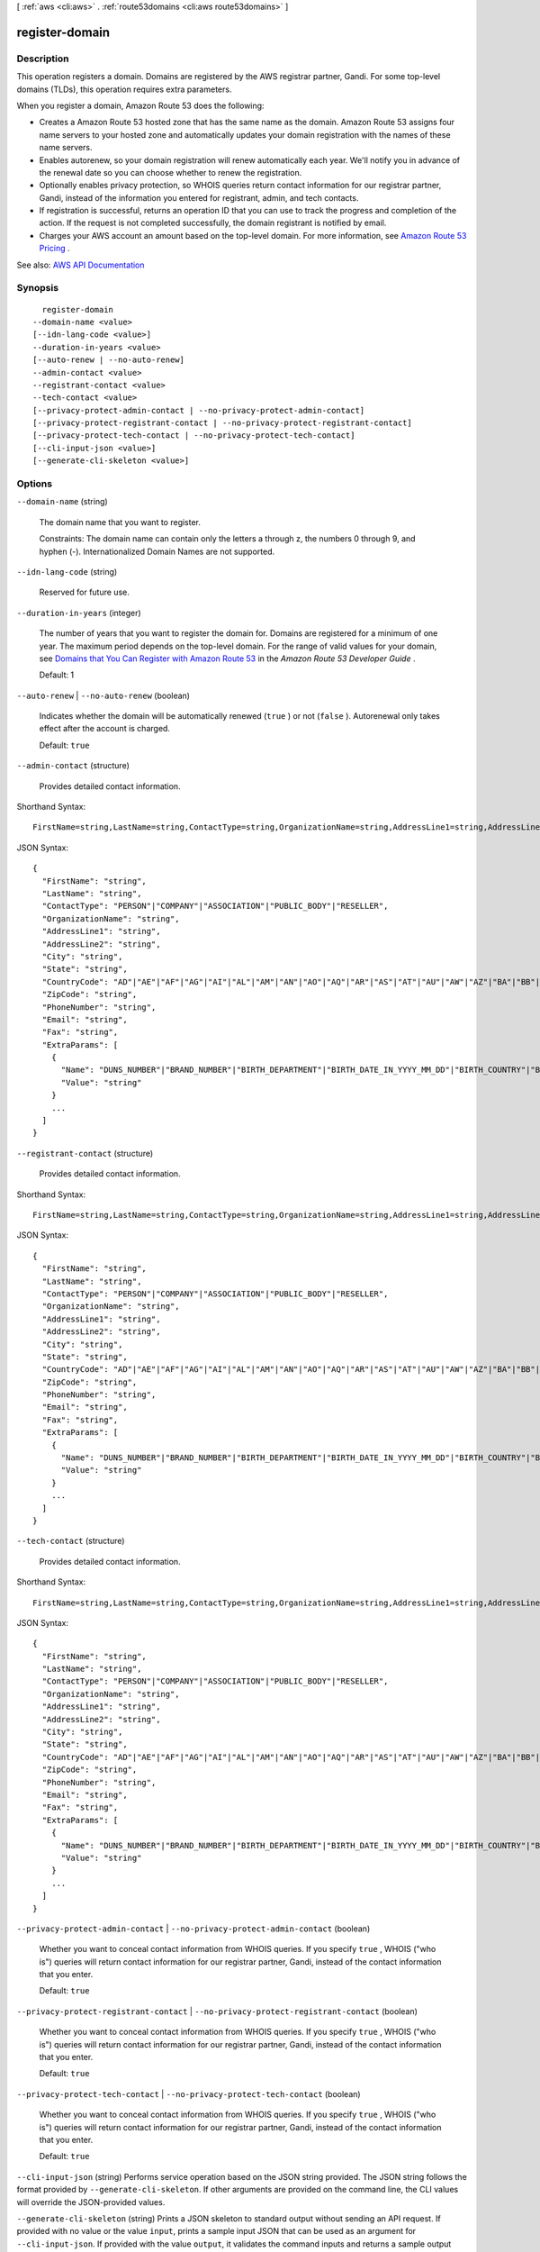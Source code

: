 [ :ref:`aws <cli:aws>` . :ref:`route53domains <cli:aws route53domains>` ]

.. _cli:aws route53domains register-domain:


***************
register-domain
***************



===========
Description
===========



This operation registers a domain. Domains are registered by the AWS registrar partner, Gandi. For some top-level domains (TLDs), this operation requires extra parameters.

 

When you register a domain, Amazon Route 53 does the following:

 

 
* Creates a Amazon Route 53 hosted zone that has the same name as the domain. Amazon Route 53 assigns four name servers to your hosted zone and automatically updates your domain registration with the names of these name servers. 
 
* Enables autorenew, so your domain registration will renew automatically each year. We'll notify you in advance of the renewal date so you can choose whether to renew the registration. 
 
* Optionally enables privacy protection, so WHOIS queries return contact information for our registrar partner, Gandi, instead of the information you entered for registrant, admin, and tech contacts. 
 
* If registration is successful, returns an operation ID that you can use to track the progress and completion of the action. If the request is not completed successfully, the domain registrant is notified by email. 
 
* Charges your AWS account an amount based on the top-level domain. For more information, see `Amazon Route 53 Pricing <http://aws.amazon.com/route53/pricing/>`_ . 
 



See also: `AWS API Documentation <https://docs.aws.amazon.com/goto/WebAPI/route53domains-2014-05-15/RegisterDomain>`_


========
Synopsis
========

::

    register-domain
  --domain-name <value>
  [--idn-lang-code <value>]
  --duration-in-years <value>
  [--auto-renew | --no-auto-renew]
  --admin-contact <value>
  --registrant-contact <value>
  --tech-contact <value>
  [--privacy-protect-admin-contact | --no-privacy-protect-admin-contact]
  [--privacy-protect-registrant-contact | --no-privacy-protect-registrant-contact]
  [--privacy-protect-tech-contact | --no-privacy-protect-tech-contact]
  [--cli-input-json <value>]
  [--generate-cli-skeleton <value>]




=======
Options
=======

``--domain-name`` (string)


  The domain name that you want to register.

   

  Constraints: The domain name can contain only the letters a through z, the numbers 0 through 9, and hyphen (-). Internationalized Domain Names are not supported.

  

``--idn-lang-code`` (string)


  Reserved for future use.

  

``--duration-in-years`` (integer)


  The number of years that you want to register the domain for. Domains are registered for a minimum of one year. The maximum period depends on the top-level domain. For the range of valid values for your domain, see `Domains that You Can Register with Amazon Route 53 <http://docs.aws.amazon.com/Route53/latest/DeveloperGuide/registrar-tld-list.html>`_ in the *Amazon Route 53 Developer Guide* .

   

  Default: 1

  

``--auto-renew`` | ``--no-auto-renew`` (boolean)


  Indicates whether the domain will be automatically renewed (``true`` ) or not (``false`` ). Autorenewal only takes effect after the account is charged.

   

  Default: ``true``  

  

``--admin-contact`` (structure)


  Provides detailed contact information.

  



Shorthand Syntax::

    FirstName=string,LastName=string,ContactType=string,OrganizationName=string,AddressLine1=string,AddressLine2=string,City=string,State=string,CountryCode=string,ZipCode=string,PhoneNumber=string,Email=string,Fax=string,ExtraParams=[{Name=string,Value=string},{Name=string,Value=string}]




JSON Syntax::

  {
    "FirstName": "string",
    "LastName": "string",
    "ContactType": "PERSON"|"COMPANY"|"ASSOCIATION"|"PUBLIC_BODY"|"RESELLER",
    "OrganizationName": "string",
    "AddressLine1": "string",
    "AddressLine2": "string",
    "City": "string",
    "State": "string",
    "CountryCode": "AD"|"AE"|"AF"|"AG"|"AI"|"AL"|"AM"|"AN"|"AO"|"AQ"|"AR"|"AS"|"AT"|"AU"|"AW"|"AZ"|"BA"|"BB"|"BD"|"BE"|"BF"|"BG"|"BH"|"BI"|"BJ"|"BL"|"BM"|"BN"|"BO"|"BR"|"BS"|"BT"|"BW"|"BY"|"BZ"|"CA"|"CC"|"CD"|"CF"|"CG"|"CH"|"CI"|"CK"|"CL"|"CM"|"CN"|"CO"|"CR"|"CU"|"CV"|"CX"|"CY"|"CZ"|"DE"|"DJ"|"DK"|"DM"|"DO"|"DZ"|"EC"|"EE"|"EG"|"ER"|"ES"|"ET"|"FI"|"FJ"|"FK"|"FM"|"FO"|"FR"|"GA"|"GB"|"GD"|"GE"|"GH"|"GI"|"GL"|"GM"|"GN"|"GQ"|"GR"|"GT"|"GU"|"GW"|"GY"|"HK"|"HN"|"HR"|"HT"|"HU"|"ID"|"IE"|"IL"|"IM"|"IN"|"IQ"|"IR"|"IS"|"IT"|"JM"|"JO"|"JP"|"KE"|"KG"|"KH"|"KI"|"KM"|"KN"|"KP"|"KR"|"KW"|"KY"|"KZ"|"LA"|"LB"|"LC"|"LI"|"LK"|"LR"|"LS"|"LT"|"LU"|"LV"|"LY"|"MA"|"MC"|"MD"|"ME"|"MF"|"MG"|"MH"|"MK"|"ML"|"MM"|"MN"|"MO"|"MP"|"MR"|"MS"|"MT"|"MU"|"MV"|"MW"|"MX"|"MY"|"MZ"|"NA"|"NC"|"NE"|"NG"|"NI"|"NL"|"NO"|"NP"|"NR"|"NU"|"NZ"|"OM"|"PA"|"PE"|"PF"|"PG"|"PH"|"PK"|"PL"|"PM"|"PN"|"PR"|"PT"|"PW"|"PY"|"QA"|"RO"|"RS"|"RU"|"RW"|"SA"|"SB"|"SC"|"SD"|"SE"|"SG"|"SH"|"SI"|"SK"|"SL"|"SM"|"SN"|"SO"|"SR"|"ST"|"SV"|"SY"|"SZ"|"TC"|"TD"|"TG"|"TH"|"TJ"|"TK"|"TL"|"TM"|"TN"|"TO"|"TR"|"TT"|"TV"|"TW"|"TZ"|"UA"|"UG"|"US"|"UY"|"UZ"|"VA"|"VC"|"VE"|"VG"|"VI"|"VN"|"VU"|"WF"|"WS"|"YE"|"YT"|"ZA"|"ZM"|"ZW",
    "ZipCode": "string",
    "PhoneNumber": "string",
    "Email": "string",
    "Fax": "string",
    "ExtraParams": [
      {
        "Name": "DUNS_NUMBER"|"BRAND_NUMBER"|"BIRTH_DEPARTMENT"|"BIRTH_DATE_IN_YYYY_MM_DD"|"BIRTH_COUNTRY"|"BIRTH_CITY"|"DOCUMENT_NUMBER"|"AU_ID_NUMBER"|"AU_ID_TYPE"|"CA_LEGAL_TYPE"|"CA_BUSINESS_ENTITY_TYPE"|"ES_IDENTIFICATION"|"ES_IDENTIFICATION_TYPE"|"ES_LEGAL_FORM"|"FI_BUSINESS_NUMBER"|"FI_ID_NUMBER"|"IT_PIN"|"RU_PASSPORT_DATA"|"SE_ID_NUMBER"|"SG_ID_NUMBER"|"VAT_NUMBER",
        "Value": "string"
      }
      ...
    ]
  }



``--registrant-contact`` (structure)


  Provides detailed contact information.

  



Shorthand Syntax::

    FirstName=string,LastName=string,ContactType=string,OrganizationName=string,AddressLine1=string,AddressLine2=string,City=string,State=string,CountryCode=string,ZipCode=string,PhoneNumber=string,Email=string,Fax=string,ExtraParams=[{Name=string,Value=string},{Name=string,Value=string}]




JSON Syntax::

  {
    "FirstName": "string",
    "LastName": "string",
    "ContactType": "PERSON"|"COMPANY"|"ASSOCIATION"|"PUBLIC_BODY"|"RESELLER",
    "OrganizationName": "string",
    "AddressLine1": "string",
    "AddressLine2": "string",
    "City": "string",
    "State": "string",
    "CountryCode": "AD"|"AE"|"AF"|"AG"|"AI"|"AL"|"AM"|"AN"|"AO"|"AQ"|"AR"|"AS"|"AT"|"AU"|"AW"|"AZ"|"BA"|"BB"|"BD"|"BE"|"BF"|"BG"|"BH"|"BI"|"BJ"|"BL"|"BM"|"BN"|"BO"|"BR"|"BS"|"BT"|"BW"|"BY"|"BZ"|"CA"|"CC"|"CD"|"CF"|"CG"|"CH"|"CI"|"CK"|"CL"|"CM"|"CN"|"CO"|"CR"|"CU"|"CV"|"CX"|"CY"|"CZ"|"DE"|"DJ"|"DK"|"DM"|"DO"|"DZ"|"EC"|"EE"|"EG"|"ER"|"ES"|"ET"|"FI"|"FJ"|"FK"|"FM"|"FO"|"FR"|"GA"|"GB"|"GD"|"GE"|"GH"|"GI"|"GL"|"GM"|"GN"|"GQ"|"GR"|"GT"|"GU"|"GW"|"GY"|"HK"|"HN"|"HR"|"HT"|"HU"|"ID"|"IE"|"IL"|"IM"|"IN"|"IQ"|"IR"|"IS"|"IT"|"JM"|"JO"|"JP"|"KE"|"KG"|"KH"|"KI"|"KM"|"KN"|"KP"|"KR"|"KW"|"KY"|"KZ"|"LA"|"LB"|"LC"|"LI"|"LK"|"LR"|"LS"|"LT"|"LU"|"LV"|"LY"|"MA"|"MC"|"MD"|"ME"|"MF"|"MG"|"MH"|"MK"|"ML"|"MM"|"MN"|"MO"|"MP"|"MR"|"MS"|"MT"|"MU"|"MV"|"MW"|"MX"|"MY"|"MZ"|"NA"|"NC"|"NE"|"NG"|"NI"|"NL"|"NO"|"NP"|"NR"|"NU"|"NZ"|"OM"|"PA"|"PE"|"PF"|"PG"|"PH"|"PK"|"PL"|"PM"|"PN"|"PR"|"PT"|"PW"|"PY"|"QA"|"RO"|"RS"|"RU"|"RW"|"SA"|"SB"|"SC"|"SD"|"SE"|"SG"|"SH"|"SI"|"SK"|"SL"|"SM"|"SN"|"SO"|"SR"|"ST"|"SV"|"SY"|"SZ"|"TC"|"TD"|"TG"|"TH"|"TJ"|"TK"|"TL"|"TM"|"TN"|"TO"|"TR"|"TT"|"TV"|"TW"|"TZ"|"UA"|"UG"|"US"|"UY"|"UZ"|"VA"|"VC"|"VE"|"VG"|"VI"|"VN"|"VU"|"WF"|"WS"|"YE"|"YT"|"ZA"|"ZM"|"ZW",
    "ZipCode": "string",
    "PhoneNumber": "string",
    "Email": "string",
    "Fax": "string",
    "ExtraParams": [
      {
        "Name": "DUNS_NUMBER"|"BRAND_NUMBER"|"BIRTH_DEPARTMENT"|"BIRTH_DATE_IN_YYYY_MM_DD"|"BIRTH_COUNTRY"|"BIRTH_CITY"|"DOCUMENT_NUMBER"|"AU_ID_NUMBER"|"AU_ID_TYPE"|"CA_LEGAL_TYPE"|"CA_BUSINESS_ENTITY_TYPE"|"ES_IDENTIFICATION"|"ES_IDENTIFICATION_TYPE"|"ES_LEGAL_FORM"|"FI_BUSINESS_NUMBER"|"FI_ID_NUMBER"|"IT_PIN"|"RU_PASSPORT_DATA"|"SE_ID_NUMBER"|"SG_ID_NUMBER"|"VAT_NUMBER",
        "Value": "string"
      }
      ...
    ]
  }



``--tech-contact`` (structure)


  Provides detailed contact information.

  



Shorthand Syntax::

    FirstName=string,LastName=string,ContactType=string,OrganizationName=string,AddressLine1=string,AddressLine2=string,City=string,State=string,CountryCode=string,ZipCode=string,PhoneNumber=string,Email=string,Fax=string,ExtraParams=[{Name=string,Value=string},{Name=string,Value=string}]




JSON Syntax::

  {
    "FirstName": "string",
    "LastName": "string",
    "ContactType": "PERSON"|"COMPANY"|"ASSOCIATION"|"PUBLIC_BODY"|"RESELLER",
    "OrganizationName": "string",
    "AddressLine1": "string",
    "AddressLine2": "string",
    "City": "string",
    "State": "string",
    "CountryCode": "AD"|"AE"|"AF"|"AG"|"AI"|"AL"|"AM"|"AN"|"AO"|"AQ"|"AR"|"AS"|"AT"|"AU"|"AW"|"AZ"|"BA"|"BB"|"BD"|"BE"|"BF"|"BG"|"BH"|"BI"|"BJ"|"BL"|"BM"|"BN"|"BO"|"BR"|"BS"|"BT"|"BW"|"BY"|"BZ"|"CA"|"CC"|"CD"|"CF"|"CG"|"CH"|"CI"|"CK"|"CL"|"CM"|"CN"|"CO"|"CR"|"CU"|"CV"|"CX"|"CY"|"CZ"|"DE"|"DJ"|"DK"|"DM"|"DO"|"DZ"|"EC"|"EE"|"EG"|"ER"|"ES"|"ET"|"FI"|"FJ"|"FK"|"FM"|"FO"|"FR"|"GA"|"GB"|"GD"|"GE"|"GH"|"GI"|"GL"|"GM"|"GN"|"GQ"|"GR"|"GT"|"GU"|"GW"|"GY"|"HK"|"HN"|"HR"|"HT"|"HU"|"ID"|"IE"|"IL"|"IM"|"IN"|"IQ"|"IR"|"IS"|"IT"|"JM"|"JO"|"JP"|"KE"|"KG"|"KH"|"KI"|"KM"|"KN"|"KP"|"KR"|"KW"|"KY"|"KZ"|"LA"|"LB"|"LC"|"LI"|"LK"|"LR"|"LS"|"LT"|"LU"|"LV"|"LY"|"MA"|"MC"|"MD"|"ME"|"MF"|"MG"|"MH"|"MK"|"ML"|"MM"|"MN"|"MO"|"MP"|"MR"|"MS"|"MT"|"MU"|"MV"|"MW"|"MX"|"MY"|"MZ"|"NA"|"NC"|"NE"|"NG"|"NI"|"NL"|"NO"|"NP"|"NR"|"NU"|"NZ"|"OM"|"PA"|"PE"|"PF"|"PG"|"PH"|"PK"|"PL"|"PM"|"PN"|"PR"|"PT"|"PW"|"PY"|"QA"|"RO"|"RS"|"RU"|"RW"|"SA"|"SB"|"SC"|"SD"|"SE"|"SG"|"SH"|"SI"|"SK"|"SL"|"SM"|"SN"|"SO"|"SR"|"ST"|"SV"|"SY"|"SZ"|"TC"|"TD"|"TG"|"TH"|"TJ"|"TK"|"TL"|"TM"|"TN"|"TO"|"TR"|"TT"|"TV"|"TW"|"TZ"|"UA"|"UG"|"US"|"UY"|"UZ"|"VA"|"VC"|"VE"|"VG"|"VI"|"VN"|"VU"|"WF"|"WS"|"YE"|"YT"|"ZA"|"ZM"|"ZW",
    "ZipCode": "string",
    "PhoneNumber": "string",
    "Email": "string",
    "Fax": "string",
    "ExtraParams": [
      {
        "Name": "DUNS_NUMBER"|"BRAND_NUMBER"|"BIRTH_DEPARTMENT"|"BIRTH_DATE_IN_YYYY_MM_DD"|"BIRTH_COUNTRY"|"BIRTH_CITY"|"DOCUMENT_NUMBER"|"AU_ID_NUMBER"|"AU_ID_TYPE"|"CA_LEGAL_TYPE"|"CA_BUSINESS_ENTITY_TYPE"|"ES_IDENTIFICATION"|"ES_IDENTIFICATION_TYPE"|"ES_LEGAL_FORM"|"FI_BUSINESS_NUMBER"|"FI_ID_NUMBER"|"IT_PIN"|"RU_PASSPORT_DATA"|"SE_ID_NUMBER"|"SG_ID_NUMBER"|"VAT_NUMBER",
        "Value": "string"
      }
      ...
    ]
  }



``--privacy-protect-admin-contact`` | ``--no-privacy-protect-admin-contact`` (boolean)


  Whether you want to conceal contact information from WHOIS queries. If you specify ``true`` , WHOIS ("who is") queries will return contact information for our registrar partner, Gandi, instead of the contact information that you enter.

   

  Default: ``true``  

  

``--privacy-protect-registrant-contact`` | ``--no-privacy-protect-registrant-contact`` (boolean)


  Whether you want to conceal contact information from WHOIS queries. If you specify ``true`` , WHOIS ("who is") queries will return contact information for our registrar partner, Gandi, instead of the contact information that you enter.

   

  Default: ``true``  

  

``--privacy-protect-tech-contact`` | ``--no-privacy-protect-tech-contact`` (boolean)


  Whether you want to conceal contact information from WHOIS queries. If you specify ``true`` , WHOIS ("who is") queries will return contact information for our registrar partner, Gandi, instead of the contact information that you enter.

   

  Default: ``true``  

  

``--cli-input-json`` (string)
Performs service operation based on the JSON string provided. The JSON string follows the format provided by ``--generate-cli-skeleton``. If other arguments are provided on the command line, the CLI values will override the JSON-provided values.

``--generate-cli-skeleton`` (string)
Prints a JSON skeleton to standard output without sending an API request. If provided with no value or the value ``input``, prints a sample input JSON that can be used as an argument for ``--cli-input-json``. If provided with the value ``output``, it validates the command inputs and returns a sample output JSON for that command.



======
Output
======

OperationId -> (string)

  

  Identifier for tracking the progress of the request. To use this ID to query the operation status, use  get-operation-detail .

  

  

